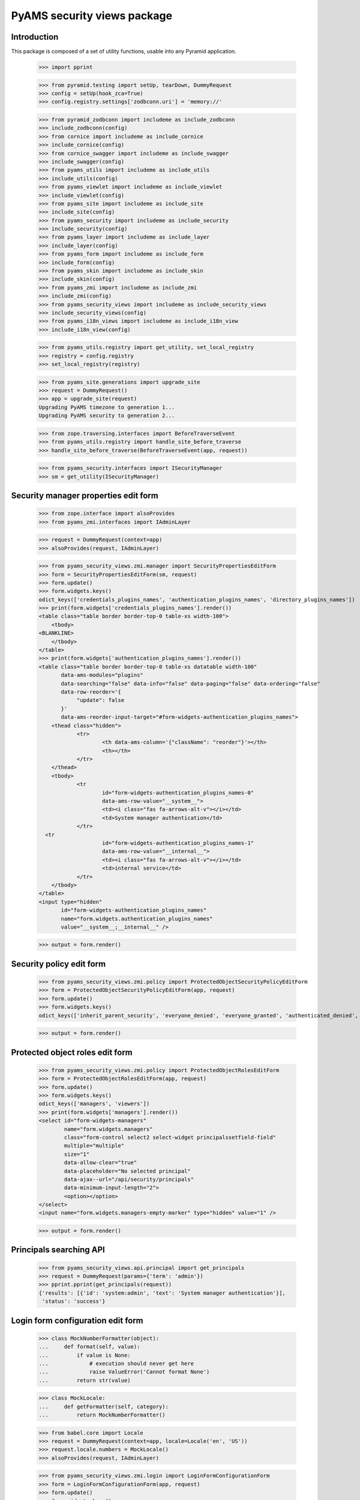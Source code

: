 ============================
PyAMS security views package
============================

Introduction
------------

This package is composed of a set of utility functions, usable into any Pyramid application.

    >>> import pprint

    >>> from pyramid.testing import setUp, tearDown, DummyRequest
    >>> config = setUp(hook_zca=True)
    >>> config.registry.settings['zodbconn.uri'] = 'memory://'

    >>> from pyramid_zodbconn import includeme as include_zodbconn
    >>> include_zodbconn(config)
    >>> from cornice import includeme as include_cornice
    >>> include_cornice(config)
    >>> from cornice_swagger import includeme as include_swagger
    >>> include_swagger(config)
    >>> from pyams_utils import includeme as include_utils
    >>> include_utils(config)
    >>> from pyams_viewlet import includeme as include_viewlet
    >>> include_viewlet(config)
    >>> from pyams_site import includeme as include_site
    >>> include_site(config)
    >>> from pyams_security import includeme as include_security
    >>> include_security(config)
    >>> from pyams_layer import includeme as include_layer
    >>> include_layer(config)
    >>> from pyams_form import includeme as include_form
    >>> include_form(config)
    >>> from pyams_skin import includeme as include_skin
    >>> include_skin(config)
    >>> from pyams_zmi import includeme as include_zmi
    >>> include_zmi(config)
    >>> from pyams_security_views import includeme as include_security_views
    >>> include_security_views(config)
    >>> from pyams_i18n_views import includeme as include_i18n_view
    >>> include_i18n_view(config)

    >>> from pyams_utils.registry import get_utility, set_local_registry
    >>> registry = config.registry
    >>> set_local_registry(registry)

    >>> from pyams_site.generations import upgrade_site
    >>> request = DummyRequest()
    >>> app = upgrade_site(request)
    Upgrading PyAMS timezone to generation 1...
    Upgrading PyAMS security to generation 2...

    >>> from zope.traversing.interfaces import BeforeTraverseEvent
    >>> from pyams_utils.registry import handle_site_before_traverse
    >>> handle_site_before_traverse(BeforeTraverseEvent(app, request))

    >>> from pyams_security.interfaces import ISecurityManager
    >>> sm = get_utility(ISecurityManager)


Security manager properties edit form
-------------------------------------

    >>> from zope.interface import alsoProvides
    >>> from pyams_zmi.interfaces import IAdminLayer

    >>> request = DummyRequest(context=app)
    >>> alsoProvides(request, IAdminLayer)

    >>> from pyams_security_views.zmi.manager import SecurityPropertiesEditForm
    >>> form = SecurityPropertiesEditForm(sm, request)
    >>> form.update()
    >>> form.widgets.keys()
    odict_keys(['credentials_plugins_names', 'authentication_plugins_names', 'directory_plugins_names'])
    >>> print(form.widgets['credentials_plugins_names'].render())
    <table class="table border border-top-0 table-xs width-100">
        <tbody>
    <BLANKLINE>
        </tbody>
    </table>
    >>> print(form.widgets['authentication_plugins_names'].render())
    <table class="table border border-top-0 table-xs datatable width-100"
           data-ams-modules="plugins"
           data-searching="false" data-info="false" data-paging="false" data-ordering="false"
           data-row-reorder='{
                "update": false
           }'
           data-ams-reorder-input-target="#form-widgets-authentication_plugins_names">
        <thead class="hidden">
                <tr>
                        <th data-ams-column='{"className": "reorder"}'></th>
                        <th></th>
                </tr>
        </thead>
        <tbody>
                <tr
                        id="form-widgets-authentication_plugins_names-0"
                        data-ams-row-value="__system__">
                        <td><i class="fas fa-arrows-alt-v"></i></td>
                        <td>System manager authentication</td>
                </tr>
      <tr
                        id="form-widgets-authentication_plugins_names-1"
                        data-ams-row-value="__internal__">
                        <td><i class="fas fa-arrows-alt-v"></i></td>
                        <td>internal service</td>
                </tr>
        </tbody>
    </table>
    <input type="hidden"
           id="form-widgets-authentication_plugins_names"
           name="form.widgets.authentication_plugins_names"
           value="__system__;__internal__" />

    >>> output = form.render()


Security policy edit form
-------------------------

    >>> from pyams_security_views.zmi.policy import ProtectedObjectSecurityPolicyEditForm
    >>> form = ProtectedObjectSecurityPolicyEditForm(app, request)
    >>> form.update()
    >>> form.widgets.keys()
    odict_keys(['inherit_parent_security', 'everyone_denied', 'everyone_granted', 'authenticated_denied', 'authenticated_granted', 'inherit_parent_roles'])

    >>> output = form.render()


Protected object roles edit form
--------------------------------

    >>> from pyams_security_views.zmi.policy import ProtectedObjectRolesEditForm
    >>> form = ProtectedObjectRolesEditForm(app, request)
    >>> form.update()
    >>> form.widgets.keys()
    odict_keys(['managers', 'viewers'])
    >>> print(form.widgets['managers'].render())
    <select id="form-widgets-managers"
            name="form.widgets.managers"
            class="form-control select2 select-widget principalssetfield-field"
            multiple="multiple"
            size="1"
            data-allow-clear="true"
            data-placeholder="No selected principal"
            data-ajax--url="/api/security/principals"
            data-minimum-input-length="2">
            <option></option>
    </select>
    <input name="form.widgets.managers-empty-marker" type="hidden" value="1" />

    >>> output = form.render()


Principals searching API
------------------------

    >>> from pyams_security_views.api.principal import get_principals
    >>> request = DummyRequest(params={'term': 'admin'})
    >>> pprint.pprint(get_principals(request))
    {'results': [{'id': 'system:admin', 'text': 'System manager authentication'}],
     'status': 'success'}


Login form configuration edit form
----------------------------------

    >>> class MockNumberFormatter(object):
    ...     def format(self, value):
    ...         if value is None:
    ...             # execution should never get here
    ...             raise ValueError('Cannot format None')
    ...         return str(value)

    >>> class MockLocale:
    ...     def getFormatter(self, category):
    ...         return MockNumberFormatter()

    >>> from babel.core import Locale
    >>> request = DummyRequest(context=app, locale=Locale('en', 'US'))
    >>> request.locale.numbers = MockLocale()
    >>> alsoProvides(request, IAdminLayer)

    >>> from pyams_security_views.zmi.login import LoginFormConfigurationForm
    >>> form = LoginFormConfigurationForm(app, request)
    >>> form.update()
    >>> form.widgets.keys()
    odict_keys(['skin', 'logo', 'header', 'header_renderer', 'footer', 'footer_renderer', 'activation_delay'])

    >>> output = form.render()


Login form
----------

    >>> from pyams_layer.interfaces import IPyAMSLayer
    >>> from pyams_security_views.skin.login import LoginForm

    >>> request = DummyRequest(root=app, is_xhr=False)
    >>> alsoProvides(request, IPyAMSLayer)
    >>> form = LoginForm(app, request)
    >>> form.update()
    >>> output = form.render()
    >>> print(output)
    <section class="rounded-lg ">
        <form class="ams-form "
              id="login_form"
              name="login_form"
              action="http://example.com"
              method="post"
              data-async
              data-ams-modules="form plugins"
              data-ams-data='{"ams-warn-on-change": false, "ams-modules": "callbacks helpers", "ams-callback": "MyAMS.helpers.setLoginHash"}'>
            <fieldset
                class="border">
                <legend>Please enter valid credentials</legend>
                <input type="hidden"
                       id="login_form-widgets-hash"
                       name="login_form.widgets.hash"
                       value=""
                       class="hidden-widget" />
                <div class="form-group widget-group row">
                    <label for="login_form-widgets-login"
                           class="col-form-label text-sm-right col-sm-3 col-md-4 required">
                        Login
                    </label>
                    <div class="col-sm-9 col-md-8">
                        <div class="form-widget ">
                            <input type="text"
                                   id="login_form-widgets-login"
                                   name="login_form.widgets.login"
                                   class="form-control text-widget required textline-field"
                                   value="" />
                        </div>
                    </div>
                </div>
                <div class="form-group widget-group row">
                    <label for="login_form-widgets-password"
                           class="col-form-label text-sm-right col-sm-3 col-md-4 required">
                        Password
                    </label>
                    <div class="col-sm-9 col-md-8">
                        <div class="form-widget ">
                            <input type="password"
                                   id="login_form-widgets-password"
                                   name="login_form.widgets.password"
                                   class="form-control password-widget required password-field" />
                        </div>
                    </div>
                </div>
            </fieldset>
            <footer>
                <button
                    type="submit"
                    id="login_form-buttons-login"
                    name="login_form.buttons.login"
                    class="btn btn-primary submit-widget submitbutton-field "
                    value="Connect"
                    data-loading-test="Connect...">Connect</button>
                <button
                    type="reset"
                    id="login_form-buttons-reset"
                    name="login_form.buttons.reset"
                    class="btn btn-light submit-widget resetbutton-field"
                    value="Reset">Reset</button>
            </footer>
        </form>
    </section>

    >>> request = DummyRequest(root=app, is_xhr=False, params={
    ...     'login_form.widgets.login': 'admin',
    ...     'login_form.widgets.password': 'admin',
    ...     'login_form.buttons.login': 'Connect'
    ... })
    >>> alsoProvides(request, IPyAMSLayer)
    >>> form = LoginForm(app, request)
    >>> form.update()
    >>> form.widgets.keys()
    odict_keys(['hash', 'login', 'password'])

    >>> output = form.render()
    >>> output
    ''
    >>> request.response.status_code
    302
    >>> request.response.location
    'http://example.com'


Tests cleanup:

    >>> tearDown()

